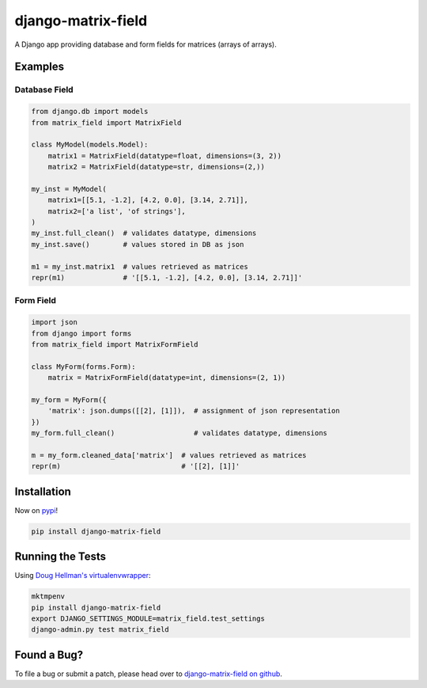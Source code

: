 django-matrix-field
===================

.. image:: https://api.travis-ci.org/mfogel/django-matrix-field.png
   :alt: Build Status
   :target: https://travis-ci.org/mfogel/django-matrix-field

A Django app providing database and form fields for matrices (arrays of arrays).

Examples
--------

Database Field
~~~~~~~~~~~~~~

.. code:: python

    from django.db import models
    from matrix_field import MatrixField

    class MyModel(models.Model):
        matrix1 = MatrixField(datatype=float, dimensions=(3, 2))
        matrix2 = MatrixField(datatype=str, dimensions=(2,))

    my_inst = MyModel(
        matrix1=[[5.1, -1.2], [4.2, 0.0], [3.14, 2.71]],
        matrix2=['a list', 'of strings'],
    )
    my_inst.full_clean()  # validates datatype, dimensions
    my_inst.save()        # values stored in DB as json

    m1 = my_inst.matrix1  # values retrieved as matrices
    repr(m1)              # '[[5.1, -1.2], [4.2, 0.0], [3.14, 2.71]]'


Form Field
~~~~~~~~~~

.. code:: python

    import json
    from django import forms
    from matrix_field import MatrixFormField

    class MyForm(forms.Form):
        matrix = MatrixFormField(datatype=int, dimensions=(2, 1))

    my_form = MyForm({
        'matrix': json.dumps([[2], [1]]),  # assignment of json representation
    })
    my_form.full_clean()                   # validates datatype, dimensions

    m = my_form.cleaned_data['matrix']  # values retrieved as matrices
    repr(m)                             # '[[2], [1]]'


Installation
------------

Now on `pypi`__!

.. code:: sh

    pip install django-matrix-field

Running the Tests
-----------------

Using `Doug Hellman's virtualenvwrapper`__:

.. code:: sh

    mktmpenv
    pip install django-matrix-field
    export DJANGO_SETTINGS_MODULE=matrix_field.test_settings
    django-admin.py test matrix_field


Found a Bug?
------------

To file a bug or submit a patch, please head over to `django-matrix-field on github`__.


__ http://pypi.python.org/pypi/django-matrix-field/
__ http://www.doughellmann.com/projects/virtualenvwrapper/
__ https://github.com/mfogel/django-matrix-field/
